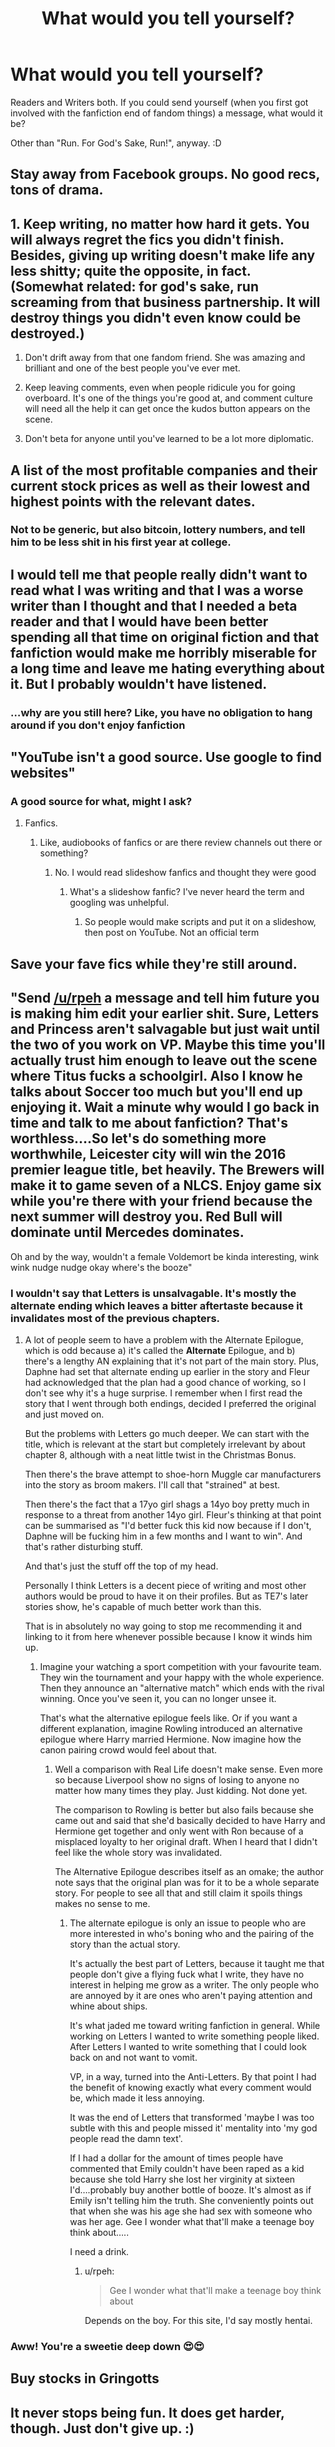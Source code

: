 #+TITLE: What would you tell yourself?

* What would you tell yourself?
:PROPERTIES:
:Author: Avalon1632
:Score: 5
:DateUnix: 1581540897.0
:DateShort: 2020-Feb-13
:FlairText: Discussion
:END:
Readers and Writers both. If you could send yourself (when you first got involved with the fanfiction end of fandom things) a message, what would it be?

Other than "Run. For God's Sake, Run!", anyway. :D


** Stay away from Facebook groups. No good recs, tons of drama.
:PROPERTIES:
:Author: Colubrina_
:Score: 3
:DateUnix: 1581547444.0
:DateShort: 2020-Feb-13
:END:


** 1. Keep writing, no matter how hard it gets. You will always regret the fics you didn't finish. Besides, giving up writing doesn't make life any less shitty; quite the opposite, in fact. (Somewhat related: for god's sake, run screaming from that business partnership. It will destroy things you didn't even know could be destroyed.)

2. Don't drift away from that one fandom friend. She was amazing and brilliant and one of the best people you've ever met.

3. Keep leaving comments, even when people ridicule you for going overboard. It's one of the things you're good at, and comment culture will need all the help it can get once the kudos button appears on the scene.

4. Don't beta for anyone until you've learned to be a lot more diplomatic.
:PROPERTIES:
:Author: beta_reader
:Score: 3
:DateUnix: 1581553042.0
:DateShort: 2020-Feb-13
:END:


** A list of the most profitable companies and their current stock prices as well as their lowest and highest points with the relevant dates.
:PROPERTIES:
:Author: NoCarrotOnlyPotato
:Score: 2
:DateUnix: 1581550647.0
:DateShort: 2020-Feb-13
:END:

*** Not to be generic, but also bitcoin, lottery numbers, and tell him to be less shit in his first year at college.
:PROPERTIES:
:Author: TheHeadlessScholar
:Score: 2
:DateUnix: 1581901484.0
:DateShort: 2020-Feb-17
:END:


** I would tell me that people really didn't want to read what I was writing and that I was a worse writer than I thought and that I needed a beta reader and that I would have been better spending all that time on original fiction and that fanfiction would make me horribly miserable for a long time and leave me hating everything about it. But I probably wouldn't have listened.
:PROPERTIES:
:Author: pine-delice
:Score: 2
:DateUnix: 1581553452.0
:DateShort: 2020-Feb-13
:END:

*** ...why are you still here? Like, you have no obligation to hang around if you don't enjoy fanfiction
:PROPERTIES:
:Author: vlaaivlaai
:Score: 3
:DateUnix: 1581558925.0
:DateShort: 2020-Feb-13
:END:


** "YouTube isn't a good source. Use google to find websites"
:PROPERTIES:
:Author: ranbowdog101
:Score: 2
:DateUnix: 1581554332.0
:DateShort: 2020-Feb-13
:END:

*** A good source for what, might I ask?
:PROPERTIES:
:Author: Avalon1632
:Score: 1
:DateUnix: 1581617896.0
:DateShort: 2020-Feb-13
:END:

**** Fanfics.
:PROPERTIES:
:Author: ranbowdog101
:Score: 1
:DateUnix: 1581638785.0
:DateShort: 2020-Feb-14
:END:

***** Like, audiobooks of fanfics or are there review channels out there or something?
:PROPERTIES:
:Author: Avalon1632
:Score: 1
:DateUnix: 1581669176.0
:DateShort: 2020-Feb-14
:END:

****** No. I would read slideshow fanfics and thought they were good
:PROPERTIES:
:Author: ranbowdog101
:Score: 1
:DateUnix: 1581709374.0
:DateShort: 2020-Feb-14
:END:

******* What's a slideshow fanfic? I've never heard the term and googling was unhelpful.
:PROPERTIES:
:Author: Avalon1632
:Score: 1
:DateUnix: 1581709697.0
:DateShort: 2020-Feb-14
:END:

******** So people would make scripts and put it on a slideshow, then post on YouTube. Not an official term
:PROPERTIES:
:Author: ranbowdog101
:Score: 1
:DateUnix: 1581723321.0
:DateShort: 2020-Feb-15
:END:


** Save your fave fics while they're still around.
:PROPERTIES:
:Author: whisperwood_
:Score: 2
:DateUnix: 1581672950.0
:DateShort: 2020-Feb-14
:END:


** "Send [[/u/rpeh]] a message and tell him future you is making him edit your earlier shit. Sure, Letters and Princess aren't salvagable but just wait until the two of you work on VP. Maybe this time you'll actually trust him enough to leave out the scene where Titus fucks a schoolgirl. Also I know he talks about Soccer too much but you'll end up enjoying it. Wait a minute why would I go back in time and talk to me about fanfiction? That's worthless....So let's do something more worthwhile, Leicester city will win the 2016 premier league title, bet heavily. The Brewers will make it to game seven of a NLCS. Enjoy game six while you're there with your friend because the next summer will destroy you. Red Bull will dominate until Mercedes dominates.

Oh and by the way, wouldn't a female Voldemort be kinda interesting, wink wink nudge nudge okay where's the booze"
:PROPERTIES:
:Author: TE7
:Score: 2
:DateUnix: 1581546730.0
:DateShort: 2020-Feb-13
:END:

*** I wouldn't say that Letters is unsalvagable. It's mostly the alternate ending which leaves a bitter aftertaste because it invalidates most of the previous chapters.
:PROPERTIES:
:Author: Hellstrike
:Score: 1
:DateUnix: 1581551007.0
:DateShort: 2020-Feb-13
:END:

**** A lot of people seem to have a problem with the Alternate Epilogue, which is odd because a) it's called the *Alternate* Epilogue, and b) there's a lengthy AN explaining that it's not part of the main story. Plus, Daphne had set that alternate ending up earlier in the story and Fleur had acknowledged that the plan had a good chance of working, so I don't see why it's a huge surprise. I remember when I first read the story that I went through both endings, decided I preferred the original and just moved on.

But the problems with Letters go much deeper. We can start with the title, which is relevant at the start but completely irrelevant by about chapter 8, although with a neat little twist in the Christmas Bonus.

Then there's the brave attempt to shoe-horn Muggle car manufacturers into the story as broom makers. I'll call that "strained" at best.

Then there's the fact that a 17yo girl shags a 14yo boy pretty much in response to a threat from another 14yo girl. Fleur's thinking at that point can be summarised as "I'd better fuck this kid now because if I don't, Daphne will be fucking him in a few months and I want to win". And that's rather disturbing stuff.

And that's just the stuff off the top of my head.

Personally I think Letters is a decent piece of writing and most other authors would be proud to have it on their profiles. But as TE7's later stories show, he's capable of much better work than this.

That is in absolutely no way going to stop me recommending it and linking to it from here whenever possible because I know it winds him up.
:PROPERTIES:
:Author: rpeh
:Score: 3
:DateUnix: 1581593429.0
:DateShort: 2020-Feb-13
:END:

***** Imagine your watching a sport competition with your favourite team. They win the tournament and your happy with the whole experience. Then they announce an "alternative match" which ends with the rival winning. Once you've seen it, you can no longer unsee it.

That's what the alternative epilogue feels like. Or if you want a different explanation, imagine Rowling introduced an alternative epilogue where Harry married Hermione. Now imagine how the canon pairing crowd would feel about that.
:PROPERTIES:
:Author: Hellstrike
:Score: 1
:DateUnix: 1581596637.0
:DateShort: 2020-Feb-13
:END:

****** Well a comparison with Real Life doesn't make sense. Even more so because Liverpool show no signs of losing to anyone no matter how many times they play. Just kidding. Not done yet.

The comparison to Rowling is better but also fails because she came out and said that she'd basically decided to have Harry and Hermione get together and only went with Ron because of a misplaced loyalty to her original draft. When I heard that I didn't feel like the whole story was invalidated.

The Alternative Epilogue describes itself as an omake; the author note says that the original plan was for it to be a whole separate story. For people to see all that and still claim it spoils things makes no sense to me.
:PROPERTIES:
:Author: rpeh
:Score: 2
:DateUnix: 1581597019.0
:DateShort: 2020-Feb-13
:END:

******* The alternate epilogue is only an issue to people who are more interested in who's boning who and the pairing of the story than the actual story.

It's actually the best part of Letters, because it taught me that people don't give a flying fuck what I write, they have no interest in helping me grow as a writer. The only people who are annoyed by it are ones who aren't paying attention and whine about ships.

It's what jaded me toward writing fanfiction in general. While working on Letters I wanted to write something people liked. After Letters I wanted to write something that I could look back on and not want to vomit.

VP, in a way, turned into the Anti-Letters. By that point I had the benefit of knowing exactly what every comment would be, which made it less annoying.

It was the end of Letters that transformed 'maybe I was too subtle with this and people missed it' mentality into 'my god people read the damn text'.

If I had a dollar for the amount of times people have commented that Emily couldn't have been raped as a kid because she told Harry she lost her virginity at sixteen I'd....probably buy another bottle of booze. It's almost as if Emily isn't telling him the truth. She conveniently points out that when she was his age she had sex with someone who was her age. Gee I wonder what that'll make a teenage boy think about.....

I need a drink.
:PROPERTIES:
:Author: TE7
:Score: 3
:DateUnix: 1581605977.0
:DateShort: 2020-Feb-13
:END:

******** u/rpeh:
#+begin_quote
  Gee I wonder what that'll make a teenage boy think about
#+end_quote

Depends on the boy. For this site, I'd say mostly hentai.
:PROPERTIES:
:Author: rpeh
:Score: 2
:DateUnix: 1581606169.0
:DateShort: 2020-Feb-13
:END:


*** Aww! You're a sweetie deep down 😍😍
:PROPERTIES:
:Author: rpeh
:Score: 1
:DateUnix: 1581575500.0
:DateShort: 2020-Feb-13
:END:


** Buy stocks in Gringotts
:PROPERTIES:
:Author: Slightly_Too_Heavy
:Score: 1
:DateUnix: 1581547239.0
:DateShort: 2020-Feb-13
:END:


** It never stops being fun. It does get harder, though. Just don't give up. :)
:PROPERTIES:
:Author: Asviloka
:Score: 1
:DateUnix: 1581563077.0
:DateShort: 2020-Feb-13
:END:


** "There is no reason not to apply the same standards to fanfiction that you apply to non-fanfiction. Stop leaving nice reviews on crap stories just because you're happy to have more Harry Potter to read."
:PROPERTIES:
:Author: rpeh
:Score: 1
:DateUnix: 1581575577.0
:DateShort: 2020-Feb-13
:END:


** “You know all those stories that start out with an intriguing plot, which comes to a shrieking halt when the two unlikely love interests get together? Just give up on those as soon as you get a whiff of romance. The plot will never come back. The characters will just spend the next fifty chapters gazing lovingly into each other's gemstone-colored eyes.”

I'm working on a story that hopefully breaks this mold, but I've mostly given up on reading anything with romance because too many are like this.
:PROPERTIES:
:Author: MTheLoud
:Score: 1
:DateUnix: 1581607619.0
:DateShort: 2020-Feb-13
:END:


** Reading-

Always review fic you enjoy (thank the author for sharing!)

Don't offer unsolicited criticism

Save your favourite fics before they're lost forever

Writing-

Write what interests you, not what you think interests others

Have fun

Don't give up!
:PROPERTIES:
:Author: rebeccastrophe
:Score: 1
:DateUnix: 1581695695.0
:DateShort: 2020-Feb-14
:END:


** Don't delete your writing over a (temporary) "you suck and you're awful at this" mood. I've lost some decent stuff from being an idiot.
:PROPERTIES:
:Score: 1
:DateUnix: 1582044563.0
:DateShort: 2020-Feb-18
:END:
